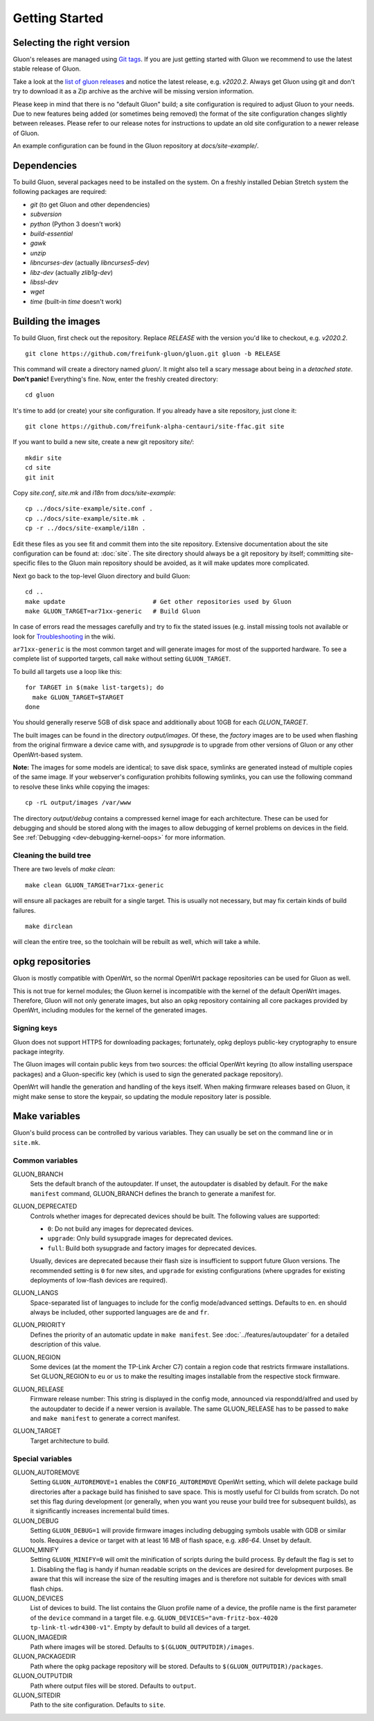 Getting Started
===============

Selecting the right version
---------------------------

Gluon's releases are managed using `Git tags`_. If you are just getting
started with Gluon we recommend to use the latest stable release of Gluon.

Take a look at the `list of gluon releases`_ and notice the latest release,
e.g. *v2020.2*. Always get Gluon using git and don't try to download it
as a Zip archive as the archive will be missing version information.

Please keep in mind that there is no "default Gluon" build; a site configuration
is required to adjust Gluon to your needs. Due to new features being added (or
sometimes being removed) the format of the site configuration changes slightly
between releases. Please refer to our release notes for instructions to update
an old site configuration to a newer release of Gluon.

An example configuration can be found in the Gluon repository at *docs/site-example/*.

.. _Git tags: https://git-scm.com/book/en/v2/Git-Basics-Tagging
.. _list of gluon releases: https://github.com/freifunk-gluon/gluon/releases

Dependencies
------------
To build Gluon, several packages need to be installed on the system. On a
freshly installed Debian Stretch system the following packages are required:

* `git` (to get Gluon and other dependencies)
* `subversion`
* `python` (Python 3 doesn't work)
* `build-essential`
* `gawk`
* `unzip`
* `libncurses-dev` (actually `libncurses5-dev`)
* `libz-dev` (actually `zlib1g-dev`)
* `libssl-dev`
* `wget`
* `time` (built-in `time` doesn't work)


Building the images
-------------------

To build Gluon, first check out the repository. Replace *RELEASE* with the
version you'd like to checkout, e.g. *v2020.2*.

::

    git clone https://github.com/freifunk-gluon/gluon.git gluon -b RELEASE

This command will create a directory named *gluon/*.
It might also tell a scary message about being in a *detached state*.
**Don't panic!** Everything's fine.
Now, enter the freshly created directory::

    cd gluon

It's time to add (or create) your site configuration. If you already
have a site repository, just clone it::

   git clone https://github.com/freifunk-alpha-centauri/site-ffac.git site

If you want to build a new site, create a new git repository *site/*::

    mkdir site
    cd site
    git init

Copy *site.conf*, *site.mk* and *i18n* from *docs/site-example*::

    cp ../docs/site-example/site.conf .
    cp ../docs/site-example/site.mk .
    cp -r ../docs/site-example/i18n .

Edit these files as you see fit and commit them into the site repository.
Extensive documentation about the site configuration can be found at:
:doc:`site`. The
site directory should always be a git repository by itself; committing site-specific files
to the Gluon main repository should be avoided, as it will make updates more complicated.

Next go back to the top-level Gluon directory and build Gluon::

    cd ..
    make update                        # Get other repositories used by Gluon
    make GLUON_TARGET=ar71xx-generic   # Build Gluon

In case of errors read the messages carefully and try to fix the stated issues
(e.g. install missing tools not available or look for Troubleshooting_ in the wiki.

.. _Troubleshooting: https://github.com/freifunk-gluon/gluon/wiki/Troubleshooting

``ar71xx-generic`` is the most common target and will generate images for most of the supported hardware.
To see a complete list of supported targets, call ``make`` without setting ``GLUON_TARGET``.

To build all targets use a loop like this::

    for TARGET in $(make list-targets); do
      make GLUON_TARGET=$TARGET
    done

You should generally reserve 5GB of disk space and additionally about 10GB for each `GLUON_TARGET`.

The built images can be found in the directory `output/images`. Of these, the `factory`
images are to be used when flashing from the original firmware a device came with,
and `sysupgrade` is to upgrade from other versions of Gluon or any other OpenWrt-based
system.

**Note:** The images for some models are identical; to save disk space, symlinks are generated instead
of multiple copies of the same image. If your webserver's configuration prohibits following
symlinks, you can use the following command to resolve these links while copying the images::

    cp -rL output/images /var/www

The directory `output/debug` contains a compressed kernel image for each
architecture.
These can be used for debugging and should be stored along with the images to
allow debugging of kernel problems on devices in the field.
See :ref:`Debugging <dev-debugging-kernel-oops>` for more information.

Cleaning the build tree
.......................

There are two levels of `make clean`::

    make clean GLUON_TARGET=ar71xx-generic

will ensure all packages are rebuilt for a single target. This is usually not
necessary, but may fix certain kinds of build failures.

::

    make dirclean

will clean the entire tree, so the toolchain will be rebuilt as well, which will take a while.

opkg repositories
-----------------

Gluon is mostly compatible with OpenWrt, so the normal OpenWrt package repositories
can be used for Gluon as well.

This is not true for kernel modules; the Gluon kernel is incompatible with the
kernel of the default OpenWrt images. Therefore, Gluon will not only generate images,
but also an opkg repository containing all core packages provided by OpenWrt,
including modules for the kernel of the generated images.

Signing keys
............

Gluon does not support HTTPS for downloading packages; fortunately, opkg deploys
public-key cryptography to ensure package integrity.

The Gluon images will contain public keys from two sources: the official OpenWrt keyring
(to allow installing userspace packages) and a Gluon-specific key (which is used
to sign the generated package repository).

OpenWrt will handle the generation and handling of the keys itself.
When making firmware releases based on Gluon, it might make sense to store
the keypair, so updating the module repository later is possible.

.. _getting-started-make-variables:

Make variables
--------------

Gluon's build process can be controlled by various variables. They can
usually be set on the command line or in ``site.mk``.

Common variables
................

GLUON_BRANCH
  Sets the default branch of the autoupdater. If unset, the autoupdater is disabled
  by default. For the ``make manifest`` command, GLUON_BRANCH defines the branch to
  generate a manifest for.

GLUON_DEPRECATED
  Controls whether images for deprecated devices should be built. The following
  values are supported:

  - ``0``: Do not build any images for deprecated devices.
  - ``upgrade``: Only build sysupgrade images for deprecated devices.
  - ``full``: Build both sysupgrade and factory images for deprecated devices.

  Usually, devices are deprecated because their flash size is insufficient to
  support future Gluon versions. The recommended setting is ``0`` for new sites,
  and ``upgrade`` for existing configurations (where upgrades for existing
  deployments of low-flash devices are required).

GLUON_LANGS
  Space-separated list of languages to include for the config mode/advanced settings. Defaults to ``en``.
  ``en`` should always be included, other supported languages are ``de`` and ``fr``.

GLUON_PRIORITY
  Defines the priority of an automatic update in ``make manifest``. See :doc:`../features/autoupdater` for
  a detailed description of this value.

GLUON_REGION
  Some devices (at the moment the TP-Link Archer C7) contain a region code that restricts
  firmware installations. Set GLUON_REGION to ``eu`` or ``us`` to make the resulting
  images installable from the respective stock firmware.

GLUON_RELEASE
  Firmware release number: This string is displayed in the config mode, announced
  via respondd/alfred and used by the autoupdater to decide if a newer version
  is available. The same GLUON_RELEASE has to be passed to ``make`` and ``make manifest``
  to generate a correct manifest.

GLUON_TARGET
  Target architecture to build.

Special variables
.................

GLUON_AUTOREMOVE
  Setting ``GLUON_AUTOREMOVE=1`` enables the ``CONFIG_AUTOREMOVE`` OpenWrt setting, which will delete package build
  directories after a package build has finished to save space. This is mostly useful for CI builds from scratch. Do
  not set this flag during development (or generally, when you want you reuse your build tree for subsequent builds),
  as it significantly increases incremental build times.

GLUON_DEBUG
  Setting ``GLUON_DEBUG=1`` will provide firmware images including debugging symbols usable with GDB or
  similar tools. Requires a device or target with at least 16 MB of flash space, e.g. `x86-64`. Unset by default.

GLUON_MINIFY
  Setting ``GLUON_MINIFY=0`` will omit the minification of scripts during the build process. By 
  default the flag is set to ``1``. Disabling the flag is handy if human readable scripts on the
  devices are desired for development purposes. Be aware that this will increase the size of the
  resulting images and is therefore not suitable for devices with small flash chips.

GLUON_DEVICES
  List of devices to build. The list contains the Gluon profile name of a device, the profile
  name is the first parameter of the ``device`` command in a target file.
  e.g. ``GLUON_DEVICES="avm-fritz-box-4020 tp-link-tl-wdr4300-v1"``.
  Empty by default to build all devices of a target.

GLUON_IMAGEDIR
  Path where images will be stored. Defaults to ``$(GLUON_OUTPUTDIR)/images``.

GLUON_PACKAGEDIR
  Path where the opkg package repository will be stored. Defaults to ``$(GLUON_OUTPUTDIR)/packages``.

GLUON_OUTPUTDIR
  Path where output files will be stored. Defaults to ``output``.

GLUON_SITEDIR
  Path to the site configuration. Defaults to ``site``.

